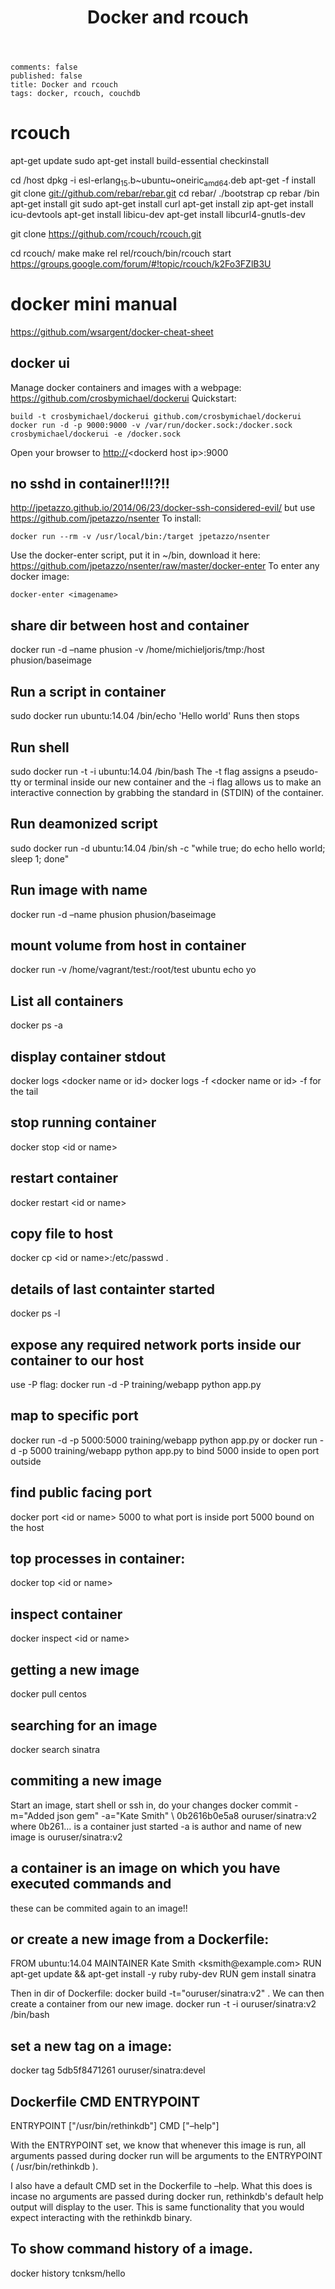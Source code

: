 #+TITLE: Docker and rcouch
#+OPTIONS: toc:nil num:t
: comments: false
: published: false
: title: Docker and rcouch
: tags: docker, rcouch, couchdb


* rcouch
  apt-get update
  sudo apt-get install build-essential checkinstall
  # apt-get install build-essential
  cd /host
  dpkg -i esl-erlang_15.b~ubuntu~oneiric_amd64.deb
  apt-get -f install
  git clone git://github.com/rebar/rebar.git
  cd rebar/
  ./bootstrap 
  cp rebar /bin
  apt-get install git
  sudo apt-get install curl
  apt-get install zip
  apt-get install icu-devtools
  apt-get install libicu-dev
  apt-get install libcurl4-gnutls-dev
  # or
  # apt-get install libcurl4-openssl-dev
  git clone https://github.com/rcouch/rcouch.git
   # git clone http://git-wip-us.apache.org/repos/asf/couchdb.git
    # git checkout 1994-merge-rcouch

  cd rcouch/
  make
  make rel
  rel/rcouch/bin/rcouch start
  https://groups.google.com/forum/#!topic/rcouch/k2Fo3FZlB3U


  
* docker mini manual
  https://github.com/wsargent/docker-cheat-sheet
** docker ui  
   Manage docker containers and images with a webpage:
   https://github.com/crosbymichael/dockerui
   Quickstart:
   : build -t crosbymichael/dockerui github.com/crosbymichael/dockerui
   : docker run -d -p 9000:9000 -v /var/run/docker.sock:/docker.sock crosbymichael/dockerui -e /docker.sock
   Open your browser to http://<dockerd host ip>:9000
** no sshd in container!!!?!!   
   http://jpetazzo.github.io/2014/06/23/docker-ssh-considered-evil/
   but use https://github.com/jpetazzo/nsenter
   To install:
   : docker run --rm -v /usr/local/bin:/target jpetazzo/nsenter
   Use the docker-enter script, put it in ~/bin, download it here:
   https://github.com/jpetazzo/nsenter/raw/master/docker-enter
   To enter any docker image:
   : docker-enter <imagename>
** share dir between host and container
 docker run -d --name phusion -v /home/michieljoris/tmp:/host phusion/baseimage  
** Run a script in container
sudo docker run ubuntu:14.04 /bin/echo 'Hello world'
Runs then stops
** Run shell
sudo docker run -t -i ubuntu:14.04 /bin/bash
The -t flag assigns a pseudo-tty or terminal inside our new container and the -i
flag allows us to make an interactive connection by grabbing the standard in
(STDIN) of the container.
** Run deamonized script
sudo docker run -d ubuntu:14.04 /bin/sh -c "while true; do echo hello world; sleep 1; done"
   
** Run image with name
  docker run -d --name phusion phusion/baseimage 
** mount volume from host in container
docker run -v /home/vagrant/test:/root/test ubuntu echo yo

** List all containers
docker ps -a
** display container stdout
   docker logs <docker name or id>
   docker logs -f <docker name or id>
   -f for the tail
** stop running container   
 docker stop <id or name> 
** restart container
docker restart <id or name>
** copy file to host
   docker cp <id or name>:/etc/passwd .

** details of last containter started
docker ps -l

** expose any required network ports inside our container to our host
   use -P flag:
    docker run -d -P training/webapp python app.py
** map to specific port 
   docker run -d -p 5000:5000 training/webapp python app.py
   or 
   docker run -d -p 5000 training/webapp python app.py
   to bind 5000 inside to open port outside
** find public facing port   
    docker port <id or name> 5000
    to what port is inside port 5000 bound on the host
** top processes in container:
   docker top <id or name>
** inspect container
   docker inspect <id or name>
** getting a new image
docker pull centos
** searching for an image
docker search sinatra
** commiting a new image
Start an image, start shell or ssh in, do your changes    
docker commit -m="Added json gem" -a="Kate Smith" \
0b2616b0e5a8 ouruser/sinatra:v2
where 0b261... is a container just started -a is author and name of new
image is ouruser/sinatra:v2
** a container is an image on which you have executed commands and
these can be commited again to an image!! 
** or create a new image from a Dockerfile:
# This is a comment
FROM ubuntu:14.04
MAINTAINER Kate Smith <ksmith@example.com>
RUN apt-get update && apt-get install -y ruby ruby-dev
RUN gem install sinatra
    
Then in dir of Dockerfile:
docker build -t="ouruser/sinatra:v2" .
We can then create a container from our new image.
docker run -t -i ouruser/sinatra:v2 /bin/bash
** set a new tag on a image:
docker tag 5db5f8471261 ouruser/sinatra:devel
** Dockerfile CMD ENTRYPOINT
   ENTRYPOINT ["/usr/bin/rethinkdb"]
   CMD ["--help"]
   
With the ENTRYPOINT set, we know that whenever this image is run, all arguments
passed during docker run will be arguments to the ENTRYPOINT (
/usr/bin/rethinkdb ).

I also have a default CMD set in the Dockerfile to --help. What this does is
incase no arguments are passed during docker run, rethinkdb's default help
output will display to the user. This is same functionality that you would
expect interacting with the rethinkdb binary.
** To show command history of a image.
docker history tcnksm/hello

